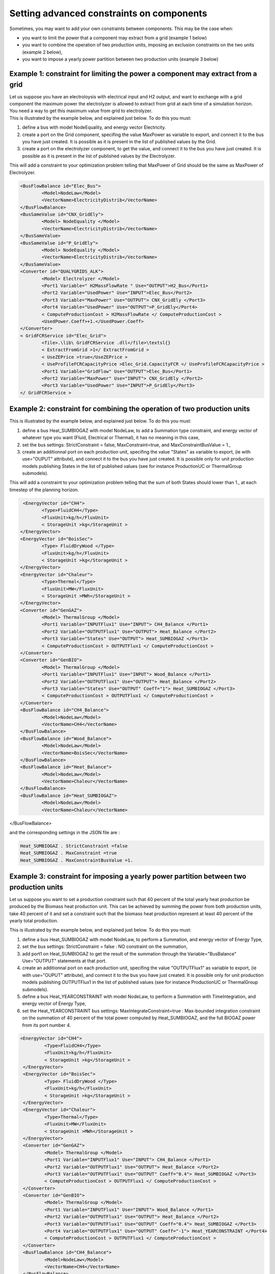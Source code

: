 Setting advanced constraints on components
~~~~~~~~~~~~~~~~~~~~~~~~~~~~~~~~~~~~~~~~~~~~~~~~~~~~~~~~~~~~~~~~~~~~~~~~

Sometimes, you may want to add your own constraints between components.
This may be the case when:

-  you want to limit the power that a component may extract from a grid
   (example 1 below)

-  you want to combine the operation of two production units, imposing
   an exclusion constraints on the two units (example 2 below),

-  you want to impose a yearly power partition between two production
   units (example 3 below)

Example 1: constraint for limiting the power a component may extract from a grid
^^^^^^^^^^^^^^^^^^^^^^^^^^^^^^^^^^^^^^^^^^^^^^^^^^^^^^^^^^^^^^^^^^^^^^^^^^^^^^^^^^^^^^^^

| Let us suppose you have an electroloysis with electrical input and H2
  output, and want to exchange with a grid component the maximum power
  the electrolyzer is allowed to extract from grid at each time of a
  simulation horizon.
| You need a way to get this maximum value from grid to electrolyzer.
| This is illustrated by the example below, and explained just below. To
  do this you must:

#. define a bus with model NodeEquality, and energy vector Electricity.

#. create a port on the Grid component, specifing the value MaxPower as
   variable to export, and connect it to the bus you have just created.
   It is possible as it is present in the list of published values by
   the Grid.

#. create a port on the electrolyzer component, to get the value, and
   connect it to the bus you have just created. It is possible as it is
   present in the list of published values by the Electrolyzer.

This will add a constraint to your optimization problem telling that
MaxPower of Grid should be the same as MaxPower of Electrolyzer.

.. code-block:: xml

	<BusFlowBalance id="Elec_Bus">
		<Model>NodeLaw</Model>
		<VectorName>ElectricityDistrib</VectorName>
	</BusFlowBalance>
	<BusSameValue id="CNX_GridEly">
		<Model> NodeEquality </Model>
		<VectorName>ElectricityDistrib</VectorName>
	</BusSameValue>
	<BusSameValue id="P_GridEly">
		<Model> NodeEquality </Model>
		<VectorName>ElectricityDistrib</VectorName>
	</BusSameValue>
	<Converter id="QUALYGRIDS_ALK">
		<Model> Electrolyzer </Model>
		<Port1 Variable=" H2MassFlowRate " Use="OUTPUT">H2_Bus</Port1>
		<Port2 Variable="UsedPower" Use="INPUT">Elec_Bus</Port2>
		<Port3 Variable="MaxPower" Use="OUTPUT"> CNX_GridEly </Port3>
		<Port4 Variable="UsedPower" Use="OUTPUT">P_GridEly</Port4>
		< ComputeProductionCost > H2MassFlowRate </ ComputeProductionCost >
		<UsedPower.Coeff>+1.</UsedPower.Coeff>
	</Converter>
	< GridFCRService id="Elec_Grid">
		<file>.\lib\ GridFCRService .dll</file>\textsl{}
		< ExtractFromGrid >1</ ExtractFromGrid >
		< UseZEPrice >true</UseZEPrice >
		< UseProfileFCRCapacityPrice >Elec_Grid.CapacityFCR </ UseProfileFCRCapacityPrice >
		<Port1 Variable="GridFlow" Use="OUTPUT">Elec_Bus</Port1>
		<Port2 Variable="MaxPower" Use="INPUT"> CNX_GridEly </Port2>
		<Port3 Variable="UsedPower" Use="INPUT">P_GridEly</Port3>
	</ GridFCRService >

Example 2: constraint for combining the operation of two production units 
^^^^^^^^^^^^^^^^^^^^^^^^^^^^^^^^^^^^^^^^^^^^^^^^^^^^^^^^^^^^^^^^^^^^^^^^^^^^^^

This is illustrated by the example below, and explained just below. To
do this you must:

#. define a bus Heat_SUMBIOGAZ with model NodeLaw, to add a Summation
   type constraint, and energy vector of whatever type you want (Fluid,
   Electrical or Thermal), it has no meaning in this case,

#. set the bus settings: StrictConstraint = false, MaxConstraint=true,
   and MaxConstraintBusValue = 1.,

#. create an additionnal port on each production unit, specifing the
   value "States" as variable to export, (ie with use="OUPUT"
   attribute), and connect it to the bus you have just created. It is
   possible only for unit production models publishing States in the
   list of published values (see for instance ProductionUC or
   ThermalGroup submodels).

This will add a constraint to your optimization problem telling that the
sum of both States should lower than 1., at each timestep of the
planning horizon.

.. code-block:: xml

	<EnergyVector id="CH4">
               <Type>FluidCH4</Type>
               <FluxUnit>kg/h</FluxUnit>
               < StorageUnit >kg</StorageUnit >
       </EnergyVector>
       <EnergyVector id="BoisSec">
               <Type> FluidDryWood </Type>
               <FluxUnit>kg/h</FluxUnit>
               < StorageUnit >kg</StorageUnit >
       </EnergyVector>
       <EnergyVector id="Chaleur">
               <Type>Thermal</Type>
               <FluxUnit>MW</FluxUnit>
               < StorageUnit >MWh</StorageUnit >
       </EnergyVector>
       <Converter id="GenGAZ">
               <Model> ThermalGroup </Model>
               <Port1 Variable="INPUTFlux1" Use="INPUT"> CH4_Balance </Port1>
               <Port2 Variable="OUTPUTFlux1" Use="OUTPUT"> Heat_Balance </Port2>
               <Port3 Variable="States" Use="OUTPUT"> Heat_SUMBIOGAZ </Port3>
               < ComputeProductionCost > OUTPUTFlux1 </ ComputeProductionCost >
       </Converter>
       <Converter id="GenBIO">
               <Model> ThermalGroup </Model>
               <Port1 Variable="INPUTFlux1" Use="INPUT"> Wood_Balance </Port1>
               <Port2 Variable="OUTPUTFlux1" Use="OUTPUT"> Heat_Balance </Port2>
               <Port3 Variable="States" Use="OUTPUT" Coeff="1"> Heat_SUMBIOGAZ </Port3>
               < ComputeProductionCost > OUTPUTFlux1 </ ComputeProductionCost >
       </Converter>
       <BusFlowBalance id="CH4_Balance">
               <Model>NodeLaw</Model>
               <VectorName>CH4</VectorName>
       </BusFlowBalance>
       <BusFlowBalance id="Wood_Balance">
               <Model>NodeLaw</Model>
               <VectorName>BoisSec</VectorName>
       </BusFlowBalance>
       <BusFlowBalance id="Heat_Balance">
               <Model>NodeLaw</Model>
               <VectorName>Chaleur</VectorName>
       </BusFlowBalance>
       <BusFlowBalance id="Heat_SUMBIOGAZ">
               <Model>NodeLaw</Model>
               <VectorName>Chaleur</VectorName>
</BusFlowBalance>

and the corresponding settings in the JSON file are :

.. code-block:: json

	Heat_SUMBIOGAZ . StrictConstraint =false
	Heat_SUMBIOGAZ . MaxConstraint =true
	Heat_SUMBIOGAZ . MaxConstraintBusValue =1.

Example 3: constraint for imposing a yearly power partition between two production units
^^^^^^^^^^^^^^^^^^^^^^^^^^^^^^^^^^^^^^^^^^^^^^^^^^^^^^^^^^^^^^^^^^^^^^^^^^^^^^^^^^^^^^^^^^^^^^

Let us suppose you want to set a production constraint such that 40
percent of the total yearly heat production be produced by the Biomass
heat production unit. This can be achieved by summing the power from
both production units, take 40 percent of it and set a constraint such
that the biomass heat production represent at least 40 percent of the
yearly total production.

This is illustrated by the example below, and explained just below. To
do this you must:

#. define a bus Heat_SUMBIOGAZ with model NodeLaw, to perform a
   Summation, and energy vector of Energy Type,

#. set the bus settings: StrictConstraint = false : NO constraint on the
   summation,

#. add port1 on Heat_SUMBIOGAZ to get the result of the summation
   through the Variable="BusBalance" Use="OUTPUT" statements at that
   port.

#. create an additionnal port on each production unit, specifing the
   value "OUTPUTFlux1" as variable to export, (ie with use="OUPUT"
   attribute), and connect it to the bus you have just created. It is
   possible only for unit production models publishing OUTPUTFlux1 in
   the list of published values (see for instance ProductionUC or
   ThermalGroup submodels).

#. define a bus Heat_YEARCONSTRAINT with model NodeLaw, to perform a
   Summation with TimeIntegration, and energy vector of Energy Type,

#. set the Heat_YEARCONSTRAINT bus settings: MaxIntegrateConstraint=true
   : Max-bounded integration constraint on the summation of 40 percent
   of the total power computed by Heat_SUMBIOGAZ, and the full BIOGAZ
   power from its port number 4.

.. code-block:: xml

	<EnergyVector id="CH4">
                 <Type>FluidCH4</Type>
                 <FluxUnit>kg/h</FluxUnit>
                 < StorageUnit >kg</StorageUnit >
         </EnergyVector>
         <EnergyVector id="BoisSec">
                 <Type> FluidDryWood </Type>
                 <FluxUnit>kg/h</FluxUnit>
                 < StorageUnit >kg</StorageUnit >
         </EnergyVector>
         <EnergyVector id="Chaleur">
                 <Type>Thermal</Type>
                 <FluxUnit>MW</FluxUnit>
                 < StorageUnit >MWh</StorageUnit >
         </EnergyVector>
         <Converter id="GenGAZ">
                 <Model> ThermalGroup </Model>
                 <Port1 Variable="INPUTFlux1" Use="INPUT"> CH4_Balance </Port1>
                 <Port2 Variable="OUTPUTFlux1" Use="OUTPUT"> Heat_Balance </Port2>
                 <Port3 Variable="OUTPUTFlux1" Use="OUTPUT" Coeff="0.4"> Heat_SUMBIOGAZ </Port3>
                 < ComputeProductionCost > OUTPUTFlux1 </ ComputeProductionCost >
         </Converter>
         <Converter id="GenBIO">
                 <Model> ThermalGroup </Model>
                 <Port1 Variable="INPUTFlux1" Use="INPUT"> Wood_Balance </Port1>
                 <Port2 Variable="OUTPUTFlux1" Use="OUTPUT"> Heat_Balance </Port2>
                 <Port3 Variable="OUTPUTFlux1" Use="OUTPUT" Coeff="0.4"> Heat_SUMBIOGAZ </Port3>
                 <Port4 Variable="OUTPUTFlux1" Use="OUTPUT" Coeff="-1"> Heat_YEARCONSTRAINT </Port4>
                 < ComputeProductionCost > OUTPUTFlux1 </ ComputeProductionCost >
         </Converter>
         <BusFlowBalance id="CH4_Balance">
                 <Model>NodeLaw</Model>
                 <VectorName>CH4</VectorName>
         </BusFlowBalance>
         <BusFlowBalance id="Wood_Balance">
                 <Model>NodeLaw</Model>
                 <VectorName>BoisSec</VectorName>
         </BusFlowBalance>
         <BusFlowBalance id="Heat_Balance">
                 <Model>NodeLaw</Model>
                 <VectorName>Chaleur</VectorName>
         </BusFlowBalance>
         <BusFlowBalance id="Heat_SUMBIOGAZ">
                 <Model>NodeLaw</Model>
                 <VectorName>Chaleur</VectorName>
                 <Port1 Variable="BusBalance" Use="OUTPUT"> Heat_YEARCONSTRAINT </Port1>
         </BusFlowBalance>
         <BusFlowBalance id="Heat_YEARCONSTRAINT">
                 <Model>NodeLaw</Model>
                 <VectorName>Chaleur</VectorName>
          </BusFlowBalance>
   
and the settings are :

.. code-block:: json

	Heat_SUMBIOGAZ . StrictConstraint =false
	Heat_YEARCONSTRAINT . StrictConstraint =false
	Heat_YEARCONSTRAINT . MaxIntegrateConstraint =true
	Heat_YEARCONSTRAINT . MaxIntegrateConstraintBusValue =0.
